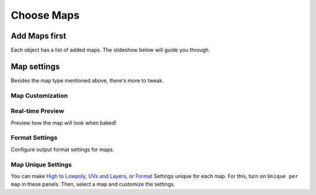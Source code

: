 ===========
Choose Maps
===========

Add Maps first
==============

Each object has a list of added maps. The slideshow below will guide you through.

.. todo:: Slideshow of gifs showing the table of maps controls and workaround (add, choose type, remove, trash, bake visibility)

Map settings
============

Besides the map type mentioned above, there's more to tweak.

Map Customization
-----------------

.. todo:: Slideshow of gifs showing each map's custom settings.

Real-time Preview
-----------------

Preview how the map will look when baked!

.. todo:: Slideshow of gifs showing each map's preview enabled.

Format Settings
---------------

Configure output format settings for maps.

.. todo:: Slideshow of gifs showing settings.

Map Unique Settings
-------------------

You can make `High to Lowpoly <./objects.html#high-to-lowpoly>`__, `UVs and Layers <./objects.html#uvs-and-layers>`__, or `Format <./maps.html#format-settings>`__ Settings unique for each map. For this, turn on ``Unique per map`` in these panels. Then, select a map and customize the settings.